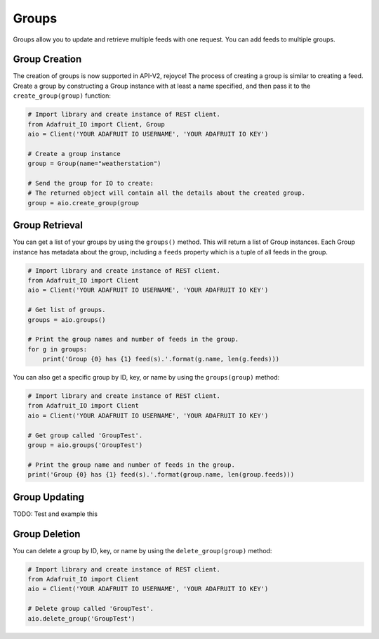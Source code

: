 Groups
-------
Groups allow you to update and retrieve multiple feeds with one request. You can add feeds to multiple groups.


Group Creation
~~~~~~~~~~~~~~
The creation of groups is now supported in API-V2, rejoyce! The process of creating a group is similar to creating a feed.
Create a group by constructing a Group instance with at least a name specified, and then pass it to the ``create_group(group)`` function:

.. code-block:: python

    # Import library and create instance of REST client.
    from Adafruit_IO import Client, Group
    aio = Client('YOUR ADAFRUIT IO USERNAME', 'YOUR ADAFRUIT IO KEY')

    # Create a group instance
    group = Group(name="weatherstation")

    # Send the group for IO to create:
    # The returned object will contain all the details about the created group.
    group = aio.create_group(group


Group Retrieval
~~~~~~~~~~~~~~~
You can get a list of your groups by using the ``groups()`` method. 
This will return a list of Group instances. Each Group instance has metadata about the group, including a ``feeds`` property which is a tuple of all feeds in the group.


.. code-block:: python

    # Import library and create instance of REST client.
    from Adafruit_IO import Client
    aio = Client('YOUR ADAFRUIT IO USERNAME', 'YOUR ADAFRUIT IO KEY')

    # Get list of groups.
    groups = aio.groups()

    # Print the group names and number of feeds in the group.
    for g in groups:
        print('Group {0} has {1} feed(s).'.format(g.name, len(g.feeds)))


You can also get a specific group by ID, key, or name by using the ``groups(group)`` method:

.. code-block:: python

    # Import library and create instance of REST client.
    from Adafruit_IO import Client
    aio = Client('YOUR ADAFRUIT IO USERNAME', 'YOUR ADAFRUIT IO KEY')

    # Get group called 'GroupTest'.
    group = aio.groups('GroupTest')

    # Print the group name and number of feeds in the group.
    print('Group {0} has {1} feed(s).'.format(group.name, len(group.feeds)))

Group Updating
~~~~~~~~~~~~~~
TODO: Test and example this 

Group Deletion
~~~~~~~~~~~~~~
You can delete a group by ID, key, or name by using the ``delete_group(group)`` method:

.. code-block:: python

    # Import library and create instance of REST client.
    from Adafruit_IO import Client
    aio = Client('YOUR ADAFRUIT IO USERNAME', 'YOUR ADAFRUIT IO KEY')

    # Delete group called 'GroupTest'.
    aio.delete_group('GroupTest')

